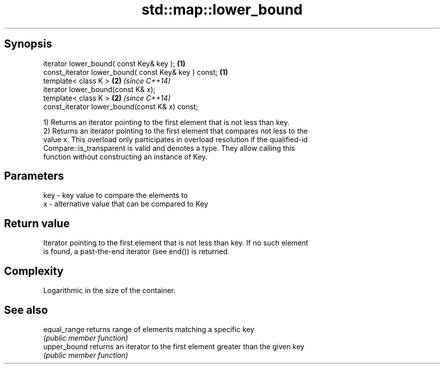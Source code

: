 .TH std::map::lower_bound 3 "Sep  4 2015" "2.0 | http://cppreference.com" "C++ Standard Libary"
.SH Synopsis
   iterator lower_bound( const Key& key );             \fB(1)\fP
   const_iterator lower_bound( const Key& key ) const; \fB(1)\fP
   template< class K >                                 \fB(2)\fP \fI(since C++14)\fP
   iterator lower_bound(const K& x);
   template< class K >                                 \fB(2)\fP \fI(since C++14)\fP
   const_iterator lower_bound(const K& x) const;

   1) Returns an iterator pointing to the first element that is not less than key.
   2) Returns an iterator pointing to the first element that compares not less to the
   value x. This overload only participates in overload resolution if the qualified-id
   Compare::is_transparent is valid and denotes a type. They allow calling this
   function without constructing an instance of Key.

.SH Parameters

   key - key value to compare the elements to
   x   - alternative value that can be compared to Key

.SH Return value

   Iterator pointing to the first element that is not less than key. If no such element
   is found, a past-the-end iterator (see end()) is returned.

.SH Complexity

   Logarithmic in the size of the container.

.SH See also

   equal_range returns range of elements matching a specific key
               \fI(public member function)\fP
   upper_bound returns an iterator to the first element greater than the given key
               \fI(public member function)\fP
